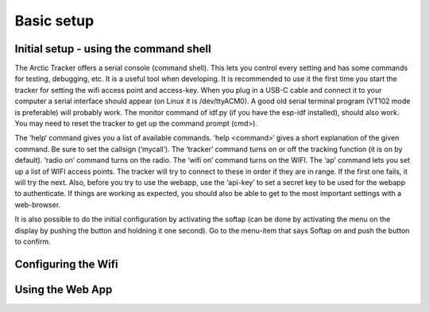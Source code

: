  
Basic setup
===========

Initial setup - using the command shell
---------------------------------------
The Arctic Tracker offers a serial console (command shell). This lets you control every setting and has some commands for testing, debugging, etc. It is a useful tool when developing. It is recommended to use it the first time you start the tracker for setting the wifi access point and access-key. When you plug in a USB-C cable and connect it to your computer a serial interface should appear (on Linux it is /dev/ttyACM0). A good old serial terminal program (VT102 mode is preferable) will probably work. The monitor command of idf.py (if you have the esp-idf installed), should also work. You may need to reset the tracker to get up the command prompt (cmd>). 

.. image:: img/console.png

The ‘help‘ command gives you a list of available commands. ‘help <command>‘ gives a short explanation of the given command. Be sure to set the callsign (‘mycall‘). The ‘tracker’ command turns on or off the tracking function (it is on by default). ‘radio on’ command turns on the radio. The ‘wifi on’ command turns on the WIFI. The ‘ap’ command lets you set up a list of WIFI access points. The tracker will try to connect to these in order if they are in range. If the first one fails, it will try the next. Also, before you try to use the webapp, use the ‘api-key’ to set a secret key to be used for the webapp to authenticate. If things are working as expected, you should also be able to get to the most important settings with a web-browser.

It is also possible to do the initial configuration by activating the softap (can be done by activating the menu on the display by pushing the button and holdning it one second). Go to the menu-item that says Softap on and push the button to confirm. 

Configuring the Wifi
--------------------

Using the Web App
-----------------

